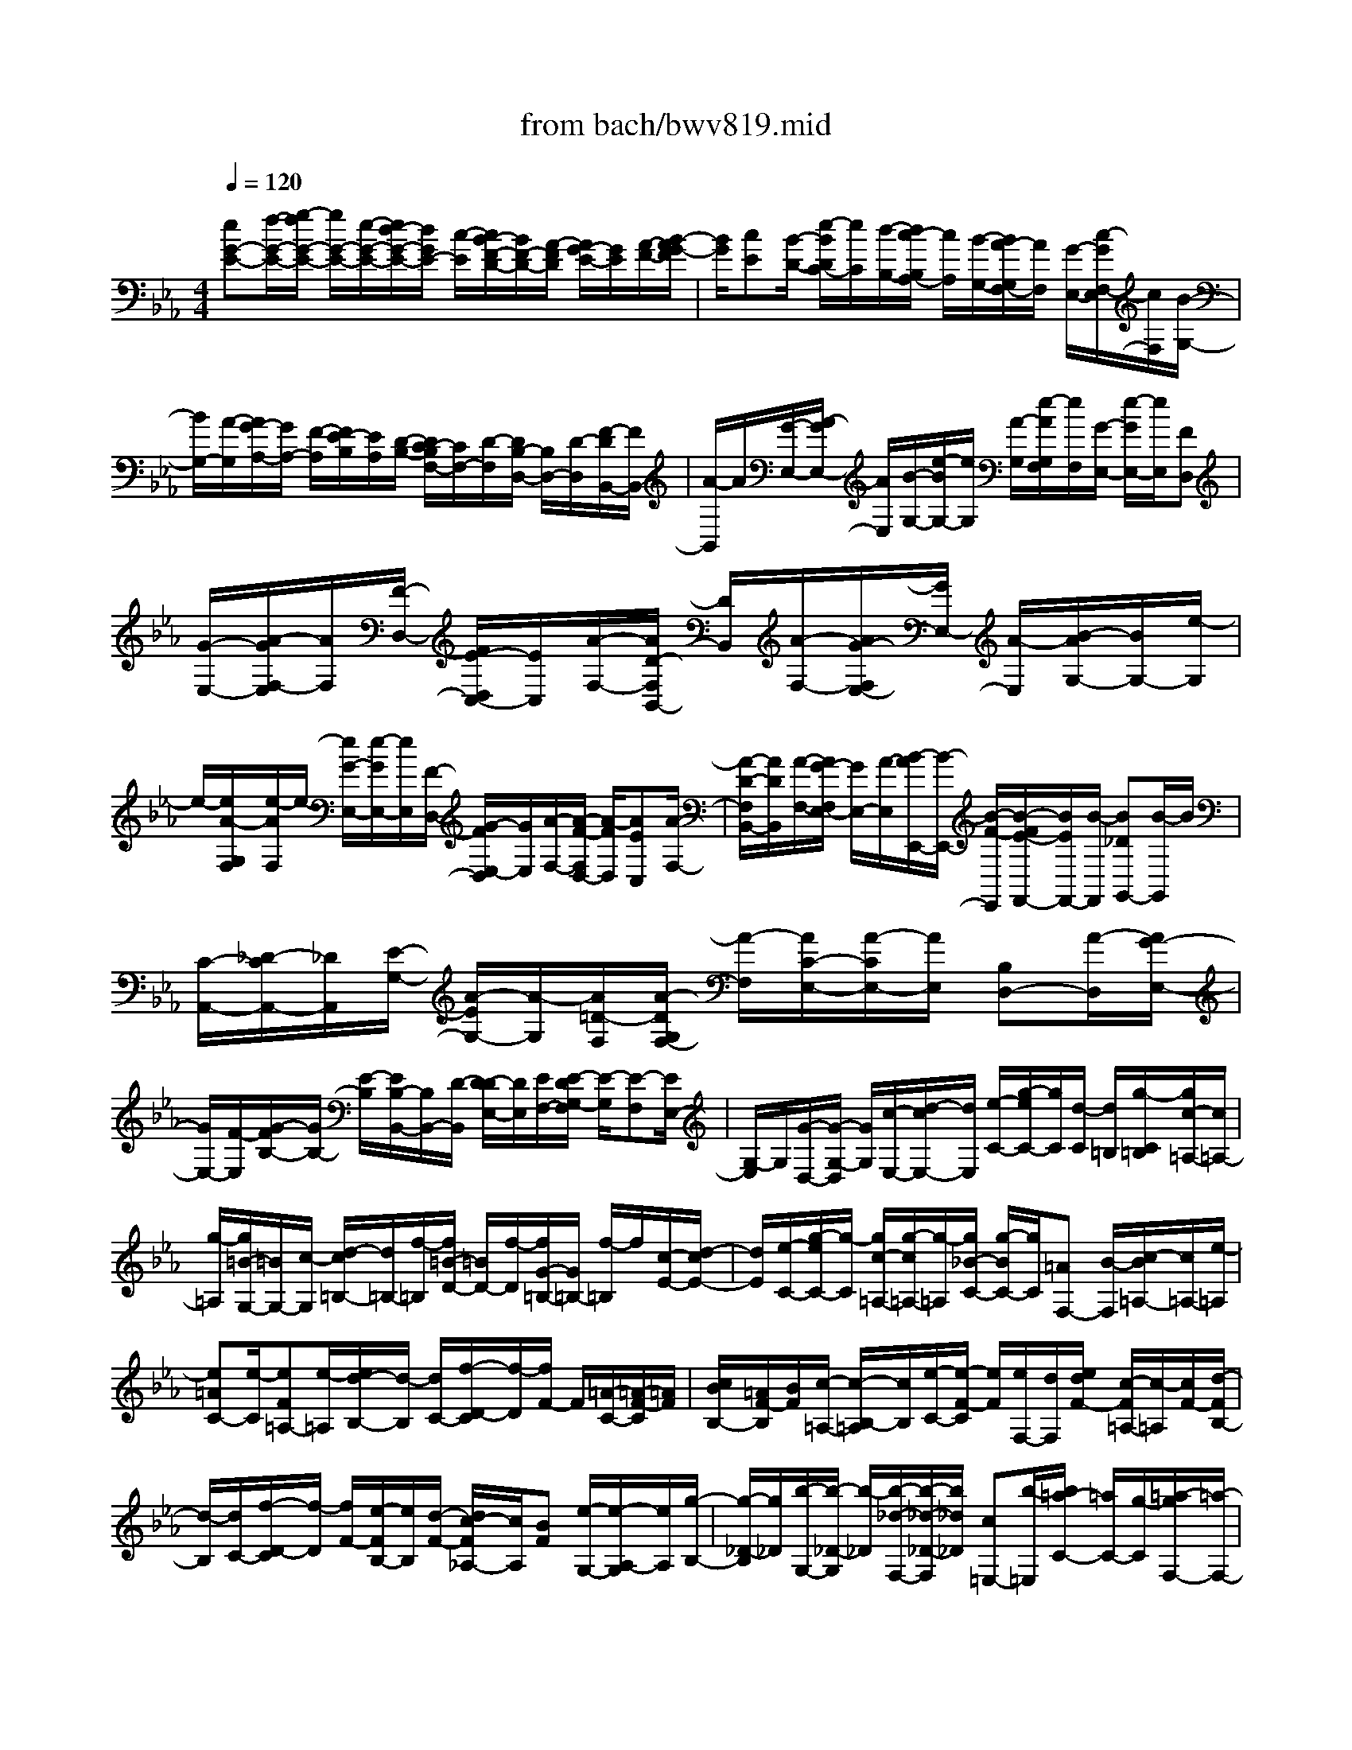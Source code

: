 X: 1
T: from bach/bwv819.mid
M: 4/4
L: 1/8
Q:1/4=120
K:Eb % 3 flats
V:1
% harpsichord: John Sankey
%%MIDI program 6
%%MIDI program 6
%%MIDI program 6
%%MIDI program 6
%%MIDI program 6
%%MIDI program 6
%%MIDI program 6
%%MIDI program 6
%%MIDI program 6
%%MIDI program 6
%%MIDI program 6
%%MIDI program 6
% Track 1
[eG-E-][f/2-G/2-E/2-][g/2-f/2G/2-E/2-] [g/2G/2-E/2-][e/2-G/2-E/2-][e/2d/2-G/2-E/2-][d/2G/2E/2-] [c/2-E/2][c/2B/2-F/2-D/2-][B/2F/2-D/2-][A/2-F/2D/2] [A/2G/2-E/2-][G/2E/2][A/2-F/2-][B/2-A/2G/2-F/2]| \
[B/2G/2][cE][B/2-D/2-] [e/2-B/2D/2C/2-][e/2C/2][d/2-B,/2-][d/2c/2-B,/2A,/2-] [c/2A,/2][B/2-G,/2-][B/2A/2-G,/2F,/2-][A/2F,/2] [G/2-E,/2-][c/2-G/2F,/2-E,/2][c/2F,/2][B/2-G,/2-]| \
[B/2G,/2-][A/2-G,/2][A/2G/2-A,/2-][G/2A,/2-] [F/2-A,/2][F/2E/2-B,/2][E/2A,/2][D/2-B,/2-] [D/2C/2-B,/2F,/2-][C/2F,/2-][D/2-F,/2][D/2B,/2-D,/2-] [B,/2D,/2-][D/2-D,/2][F/2-D/2B,,/2-][F/2B,,/2-]| \
[A/2-B,,/2]A/2[G/2-E,/2-][A/2-G/2E,/2-] [A/2E,/2][B/2-G,/2-][e/2-B/2G,/2-][e/2G,/2] [A/2-G,/2][e/2-A/2G,/2F,/2][e/2F,/2][G/2-E,/2-] [e/2-G/2E,/2-][e/2E,/2][FD,]|
[G/2-E,/2-][A/2-G/2F,/2-E,/2][A/2F,/2][F/2-D,/2-] [F/2E/2-D,/2C,/2-][E/2C,/2][A/2-F,/2-][A/2D/2-F,/2B,,/2-] [D/2B,,/2][A/2-F,/2-][A/2G/2-F,/2E,/2-][G/2E,/2-] [A/2-E,/2][B/2-A/2G,/2-][B/2G,/2-][e/2-G,/2]| \
e/2-[e/2A/2-G,/2F,/2][e/2-A/2F,/2]e/2- [e/2G/2-E,/2-][e/2-G/2E,/2-][e/2E,/2][F/2-D,/2-] [G/2-F/2E,/2-D,/2][G/2E,/2][A/2-F,/2-][A/2-F/2-F,/2D,/2-] [A/2-F/2D,/2][AEC,][A/2-F,/2-]| \
[A/2-D/2-F,/2B,,/2-][A/2D/2B,,/2][A/2-F,/2-][A/2G/2-F,/2E,/2-] [G/2E,/2-][A/2-E,/2][B/2-A/2E,,/2-][B/2-E,,/2-] [B/2-F/2-E,,/2][B/2-F/2E/2-F,,/2-][B/2E/2F,,/2-][B/2-F,,/2] [B_DG,,-][B/2-G,,/2]B/2| \
[C/2-A,,/2-][_D/2-C/2A,,/2-][_D/2A,,/2][E/2-G,/2-] [A/2-E/2G,/2-][A/2-G,/2][A/2=D/2-F,/2][A/2-D/2G,/2F,/2-] [A/2-F,/2][A/2C/2-E,/2-][A/2-C/2E,/2-][A/2E,/2] [B,D,-][A/2-D,/2][A/2G/2-E,/2-]|
[G/2E,/2-][F/2-E,/2][G/2-F/2B,/2-][G/2B,/2-] [E/2-B,/2][E/2B,/2-B,,/2-][B,/2B,,/2-][D/2-B,,/2] [D/2-D/2E,/2-][D/2E,/2][E/2F,/2-][E/2-D/2G,/2-F,/2] [E/2-G,/2][E-F,][E/2E,/2-]| \
[G,/2-E,/2]G,/2[G/2-D,/2-][G/2-G,/2-D,/2] [G/2G,/2][c/2-E,/2-][d/2-c/2E,/2-][d/2E,/2] [e/2-C/2-][g/2-e/2C/2-][g/2C/2][d/2-C/2] [d/2=B,/2][g/2-C/2=B,/2][g/2c/2-=A,/2-][c/2=A,/2-]| \
[g/2-=A,/2][g/2=B/2-G,/2-][=B/2G,/2-][c/2-G,/2] [d/2-c/2=B,/2-][d/2=B,/2-][f/2-=B,/2][f/2=B/2-D/2-] [=B/2D/2-][f/2-D/2][f/2G/2-=B,/2-][G/2=B,/2-] [f/2-=B,/2]f/2[c/2-E/2-][d/2-c/2E/2-]| \
[d/2E/2][e/2-C/2-][g/2-e/2C/2-][g/2-C/2] [g/2c/2-=A,/2-][g/2-c/2=A,/2-][g/2-=A,/2][g/2_B/2-C/2-] [g/2-B/2C/2-][g/2C/2][=AF,-] [B/2-F,/2][c/2-B/2=A,/2-][c/2=A,/2-][e/2-=A,/2]|
[e=AC-][e/2-C/2][eF=A,-][e/2-=A,/2][e/2d/2-B,/2-][d/2-B,/2] [d/2C/2-][f/2-D/2-C/2][f/2-D/2][f/2F/2-] F/2[=A/2-C/2-][=A/2-F/2-C/2][=A/2F/2]| \
[c/2B/2B,/2-][=A/2F/2-B,/2][B/2F/2][c/2-=A,/2-] [c/2-B,/2-=A,/2][c/2B,/2][e/2-C/2-][e/2-F/2-C/2] [e/2F/2][e/2F,/2-][d/2F,/2][e/2d/2F/2-] [c/2-F/2=A,/2-][c/2-=A,/2][c/2F/2-][d/2-F/2B,/2-]| \
[d/2-B,/2][d/2C/2-][f/2-D/2-C/2][f/2-D/2] [f/2F/2-][e/2-F/2B,/2-][e/2B,/2][d/2-F/2-] [d/2c/2-F/2_A,/2-][c/2A,/2][BF] [e/2-G,/2-][e/2-A,/2-G,/2][e/2A,/2][g/2-B,/2-]| \
[g/2-_D/2-B,/2][g/2_D/2][b/2-G,/2-][b/2-_D/2-G,/2] [b/2-_D/2][b/2-_d/2-F,/2-][b/2-_d/2-_D/2-F,/2][b/2_d/2_D/2] [c=E,-][b/2-=E,/2][b/2=a/2-C/2-] [=a/2C/2-][g/2-C/2][=a/2-g/2F,/2-][=a/2-F,/2-]|
[=a/2f/2-F,/2][=a/2-f/2C/2-][=a/2C/2-][_e/2-C/2] [e/2=d/2-B,,/2-][d/2B,,/2-][_a/2-B,,/2][a/2g/2-B,/2-] [g/2B,/2-][f/2-B,/2]f/2[g/2-E,/2-] [geE,][g/2-B,/2-][g/2-d/2-B,/2-]| \
[g/2d/2B,/2][c/2-=A,/2-][d/2-c/2B,/2-=A,/2][d/2B,/2] [e/2-C/2-][e/2-B/2-C/2G,/2-][e/2-B/2G,/2][e=AF,][e/2-C/2-][e/2-G/2-C/2E,/2-][e/2G/2E,/2] [e/2-C/2-][e/2=A/2-C/2F,/2-][=A/2F,/2-][B/2-F,/2]| \
[c/2-B/2E,/2-][c/2-E,/2-][c/2-G/2-E,/2][c/2-G/2F/2-E,/2] [c/2F/2D,/2][c/2-E,/2][c/2-E/2-D,/2C,/2-][c/2E/2C,/2-] [c/2-C,/2]c/2[D/2-B,,/2-][B/2-D/2B,,/2-] [B/2B,,/2][G/2-F,/2E,/2][G/2E/2-D,/2][E/2E,/2]| \
[D/2-F,/2-][B/2-D/2F,/2-][B/2F,/2][C/2-F,,/2-] [=A/2-C/2F,,/2-][=A/2F,,/2]=A [B/2B,,/2-][B/2-=A/2D,/2-B,,/2][B/2-D,/2][B-F,][B3/2-B,3/2-]|
[B/2B,/2-]B,/2-[F/2-B,/2][F/2-F/2D/2-B,/2-] [F/2D/2-B,/2-][G/2-D/2-B,/2-][_A/2-G/2D/2-B,/2-][A/2D/2-B,/2-] [F/2-D/2B,/2][G/2-F/2E/2-][G/2E/2-][B/2-E/2] [B/2F/2-D/2-B,/2-][F/2D/2-B,/2-][B/2-D/2B,/2][B/2G/2-E/2-]| \
[G/2E/2-][F/2-E/2]F/2[E/2-B,/2-] [F/2-E/2B,/2-][F/2B,/2][G/2-E,/2-][A/2-G/2E,/2-] [A/2E,/2][B/2-F,/2-][c/2-B/2F,/2-][c/2F,/2] [_d/2-G,/2-][e/2-_d/2G,/2-][e/2G,/2-][f/2-B,/2-G,/2-]| \
[f/2B,/2-G,/2-][_d/2-B,/2G,/2-][_d/2B/2-E/2-G,/2-][B/2E/2-G,/2-] [_d/2-E/2-G,/2][_d/2G/2-E/2-E,/2-][G/2E/2-E,/2-][_d/2-E/2E,/2] [_d/2c/2-A,/2-][c/2A,/2-][B/2-A,/2][B/2A/2-C/2-] [A/2C/2-][B/2-C/2][c/2-B/2A,/2-][c/2A,/2-]| \
[=d/2-A,/2]d/2[=e/2-F,/2-][f/2-=e/2F,/2-] [f/2F,/2][g/2-=E,/2-][a/2-g/2=E,/2-][a/2=E,/2] [b/2-C/2-][b/2g/2-C/2-][g/2C/2][a/2-C,/2-] [c'/2-a/2C,/2-][c'/2C,/2][gC-]|
[c'/2-C/2][c'/2a/2-F,/2-][a/2F,/2-][b/2-F,/2] [c'/2-b/2A,/2-][c'/2A,/2-][a/2-A,/2][a/2g/2-_D/2-] [g/2_D/2-][b/2-_D/2][b/2f/2-B,/2-][f/2B,/2-] [b/2-B,/2][b/2=e/2-C/2-][=e/2C/2-][f/2-C/2]| \
f/2[g/2-=E/2-][g/2=e/2-=E/2-][=e/2=E/2] [c/2-G/2-][=e/2-c/2G/2-][=e/2G/2][B/2-C/2-] [=e/2-B/2C/2-][=e/2C/2][A/2-F/2-][c/2-A/2F/2-] [c/2F/2][fF,-][_e/2-F,/2]| \
[e/2_d/2-G,/2-][_d/2G,/2-][f/2-G,/2][f/2c/2-=A,/2-] [c/2=A,/2-][f/2-=A,/2][f/2_d/2-B,/2-][_d/2-B,/2] [_d/2F/2-][c/2-F/2_A,/2-][c/2-A,/2][c/2F/2-] [B/2-F/2G,/2-][B/2-G,/2][B/2F/2-]F/2| \
[f/2-B,/2-][f/2-F/2-B,/2][f/2F/2][c/2-A,/2-] [c/2-F/2-A,/2][c/2F/2][B/2-G,/2-][B/2-F/2-G,/2] [B/2F/2][A/2-F,/2-][c/2-A/2F,/2-][c/2F,/2] [fA,-][=e/2-A,/2][f/2-=e/2_D,/2-]|
[f/2_D,/2-][b/2-_D,/2][b/2a/2-B,/2-][a/2B,/2-] [g/2-B,/2][a/2-g/2C/2-][a/2C/2-][f/2-C/2] [f/2c/2-C,/2-][c/2C,/2-][=e/2-C,/2][=e/2-=e/2F,/2-] [=e/2F,/2][f/2G,/2-][=e/2G,/2][f/2-A,/2-]| \
[f/2-A,/2G,/2-][f/2-G,/2][f/2-F,/2-][f/2-A,/2-F,/2] [f/2A,/2][f/2-_E,/2-][f/2-A,/2-E,/2][f/2A,/2] [B/2-=D,/2-][B/2-E,/2-D,/2][B/2E,/2][b/2F,/2-] [a/2F,/2][g/2D,/2-][a/2-D,/2B,,/2-][a/2-B,,/2]| \
[a/2F,/2-][g/2-F,/2D,/2-][g/2D,/2][f/2-F,/2-] [g/2-f/2F,/2E,/2-][g/2E,/2][a/2-F,/2-][b/2-a/2G,/2-F,/2] [b/2G,/2][aF,][g/2-E,/2-] [b/2-g/2G,/2-E,/2][b/2G,/2][f/2-_D,/2-][b/2-f/2G,/2-_D,/2]| \
[b/2G,/2][=e/2-C,/2-][f/2-=e/2C,/2-][f/2C,/2] [g/2-B,/2-][g/2=e/2-B,/2-][=e/2B,/2-][cB,-][g/2-B,/2][g/2=e/2-A,/2-][=e/2A,/2] [g/2-G,/2-][g/2f/2-A,/2-G,/2][f/2A,/2][g/2-B,/2-]|
[a/2-g/2C/2-B,/2][a/2C/2][g/2-B,/2-][g/2f/2-B,/2A,/2-] [f/2A,/2][a/2-C/2-][a/2_e/2-C/2G,/2-][e/2G,/2] [aC][=d/2-F,/2-][d/2-G,/2-F,/2] [d/2G,/2][d'/2A,/2-][c'/2=b/2A,/2G,/2-][c'/2-G,/2]| \
[c'/2-F,/2-][c'/2A,/2-F,/2]A,/2[_b/2-D,/2-] [b/2a/2-F,/2-D,/2][a/2F,/2][b-G,] [b/2A,/2-][_d/2B,/2-A,/2][c/2B,/2][_d/2-A,/2-] [_d/2-A,/2G,/2-][_d/2-G,/2][_d/2-B,/2-][_d/2c/2-B,/2E,/2-]| \
[c/2E,/2][B/2-G,/2-][c/2-B/2A,/2-G,/2][c/2A,/2] [b/2-G,/2-][b/2a/2-G,/2F,/2-][a/2F,/2][gG,][f/2-A,/2-][g/2-f/2A,/2-][g/2A,/2] [a/2-F,/2-][a/2f/2-F,/2-][f/2F,/2][e/2-B,/2]| \
[e/2=d/2-B,/2-A,/2][d/2B,/2-][e/2-B,/2-B,,/2-][f/2-e/2B,/2-B,,/2-] [f/2B,/2-B,,/2][BB,-D,-][f/2-B,/2-D,/2] [f/2A/2-B,/2B,,/2-][A/2B,,/2-][f/2-B,,/2][f/2G/2-E,/2-] [G/2E,/2-][A/2-E,/2][B/2-A/2G,/2-][B/2G,/2-]|
[e/2-G,/2][e/2A/2-G,/2][A/2F,/2][e/2-G,/2] [e/2G/2-F,/2E,/2-][G/2E,/2-][e/2-E,/2]e/2 [F/2-B,/2-][G/2-F/2B,/2-][G/2B,/2][A/2-C/2-] [d/2-A/2C/2-][d/2C/2][G/2-B,/2][d/2-G/2C/2B,/2-]| \
[d/2B,/2][F/2-A,/2-][d/2-F/2A,/2-][d/2A,/2] [EG,-][F/2-G,/2][G/2-F/2E,/2-] [G/2E,/2-][_d/2-E,/2][_d/2A/2-F,/2-][A/2F,/2-] [_d/2-F,/2][_d/2B/2-G,/2-][B/2G,/2-][_d/2-G,/2]| \
[_d/2c/2-A,/2-][c/2A,/2-][_d/2-A,/2][e/2-_d/2G,/2-] [e/2-G,/2-][a/2-e/2G,/2]a/2[=d/2-G,/2F,/2] [adF,][c/2-E,/2-][acE,][B/2-D,/2-][aB-D,]| \
[gB-E,-][f/2-B/2E,/2][g/2-f/2B,/2] [g/2A,/2][eB,-][B/2-B,/2B,,/2-] [d/2-B/2B,,/2-][d/2B,,/2][e-E,,-] [e-B-E,,-][e/2-B/2G/2-E,,/2-][e/2-G/2-E,,/2-]|
[e-B-G-E,,-][e3/2B3/2G3/2E3/2-E,,3/2-][E3/2-E,,3/2] E/2x2B[e/2-B,/2-G,/2-E,/2-]| \
[e/2d/2-B,/2-G,/2-E,/2-][d/2B,/2-G,/2-E,/2-][eB,G,-E,-] [g/2-G,/2-E,/2-][g/2A/2-G,/2E,/2-][A/2E,/2-][cE,-][B/2-E,/2-][B/2A/2-B,/2-E,/2][A/2B,/2] [G-E][G/2-D/2-][G/2-E/2-D/2]| \
[G/2E/2][BG][E/2-A,/2-] [E/2C/2-A,/2][D/2-C/2][D/2B,/2-]B,/2 [F/2-A,/2-][B/2-F/2A,/2G,/2-][B/2G,/2-][AG,-][B/2-G,/2][e/2-B/2C/2-][e/2C/2]| \
[FB,-][A/2-B,/2][A/2G/2-A,/2-] [G/2A,/2-][FA,-][E/2-A,/2-] [E/2D/2-A,/2-][D/2A,/2-][C/2-A,/2]C/2 [D/2-F,/2-][D/2B,/2-F,/2E,/2-][B,/2E,/2][D/2-D,/2-]|
[D/2D,/2][F/2-C,/2-][A/2-F/2C,/2B,,/2-][A/2B,,/2] [GE,][D/2-F,/2-][E/2-D/2G,/2-F,/2] [E/2-G,/2-][c/2-E/2G,/2-][c/2G,/2-][B/2-G,/2] [B/2F/2-D,/2-][F/2D,/2][G-E,]| \
[e/2-G/2G,/2-][e/2d/2-B,/2-G,/2][d/2B,/2][=AC][B/2-D/2-][gBD-] [fD][c=A,] [d/2-B,/2-][_a/2-d/2D/2-B,/2][a/2D/2][g/2-E/2-]| \
[g/2E/2][f/2-D/2-][g/2-f/2E/2-D/2][g/2E/2] [bG][c/2-A,/2-][e/2-c/2C/2-A,/2] [e/2C/2][fD][g/2-E/2-] [a/2-g/2F/2-E/2][a/2F/2][gE]| \
[a/2-F/2-][c'/2-a/2A/2-F/2][c'/2A/2][dB,][f/2-D/2-][g/2-f/2E/2-D/2][g/2E/2] [aF][b/2-G/2-][b/2a/2-c/2-G/2] [a/2c/2][g-B][g/2-D/2-]|
[g/2E/2-D/2]E/2[c'A] [b/2-G/2-][b/2g/2-G/2B,/2-][g/2B,/2][eC][d/2-F/2-][d/2c/2-F/2E/2-][c/2-E/2] [cG,]A,/2-[f/2-_D/2-A,/2]| \
[f/2_D/2][eC][c/2-E,/2-] [c/2A/2-F,/2-E,/2][A/2F,/2-][=d/2-F,/2]d/2 [e/2-G,/2-][e/2G/2-G,/2-][G/2G,/2][FA,-][A/2-A,/2]A/2[G/2-B,/2-]| \
[G/2D/2-B,/2-][D/2B,/2][E-E,-] [E/2-A,/2-E,/2-][E/2-B,/2-A,/2E,/2-][E/2-B,/2E,/2-][E-F,E,-][E/2G,/2-E,/2][G,/2=B,,/2-]=B,,/2 C,[G/2-G,,/2-][c/2-G/2A,,/2-G,,/2]| \
[c/2A,,/2-][=B/2-A,,/2]=B/2[c/2-A,/2-] [e/2-c/2A,/2-][e/2A,/2][aD,] [g/2-E,/2-][g/2d/2-F,/2-E,/2][d/2F,/2-][eF,-][=B/2-F,/2][=B/2=A/2-C,/2-][=A/2C,/2]|
[=BD,][d/2-F,/2-][d/2_A/2-F,/2C,/2-] [A/2C,/2][G=B,,-][g/2-=B,,/2] [g/2=A/2-F,/2-][=A/2F,/2][_B=E,-] [=A/2-=E,/2][B/2-=A/2G,/2-][B/2G,/2-][_d/2-G,/2]| \
_d/2[_g/2-C,/2-][_g/2f/2-_D,/2-C,/2][f/2_D,/2] [c_E,-][_d/2-E,/2-][_d/2=A/2-E,/2-] [=A/2E,/2][=GB,,][=A/2-C,/2-] [c/2-=A/2E,/2-C,/2][c/2E,/2][_GB,,]| \
[F/2-=A,,/2-][e/2-F/2=A,,/2-][e/2=A,,/2][cF,][=d/2-B,/2-][d/2-B,/2=A,/2-][d/2=A,/2] [=gB,][f/2-D/2-][f/2e/2-G/2-D/2] [e/2G/2][dF][e/2-=A,/2-]| \
[e/2-B,/2-=A,/2][e/2-B,/2][e=A,] [B/2-G,/2-][c/2-B/2=A,/2-G,/2][c/2=A,/2][eC][B/2-_G,/2-][B/2=A/2-_G,/2F,/2-][=A/2F,/2] F[e/2-=G,/2-][e/2d/2-_A,/2-G,/2]|
[d/2-A,/2][d/2G,/2-]G,/2[f/2-A,/2-] [f/2e/2-=B,/2-A,/2][e/2=B,/2][_d=E] [c/2-_E/2-][_d/2-c/2E/2_B,/2-][_d/2-B,/2][_d-=B,][_d/2G,/2-][A/2-G,/2F,/2-][A/2F,/2]| \
[_BG,][_d/2-B,/2-][_d/2A/2-B,/2=E,/2-] [A/2=E,/2][G_E,]_D/2- [e/2-_D/2B,/2-][e/2B,/2][BC-] [=A/2-C/2][_g/2-=A/2F,/2-][_g/2F,/2-][f/2-F,/2]| \
f/2[c/2-_D/2-][c/2B/2-_D/2-][B/2_D/2] [_aF,-][=g/2-F,/2][g/2_d/2-E/2-] [_d/2E/2-][c/2-E/2]c/2[=b/2-F,/2-] [=b/2=a/2-F,/2-][=a/2F,/2][_b=E-]| \
[c/2-=E/2][_d/2-c/2F,/2-][_d/2F,/2-][B/2-F,/2] B/2[=A/2-F/2-][_g/2-=A/2F/2_E/2-][_g/2E/2] [f=D-][=A/2-D/2-][B/2-=A/2D/2] B/2[e=G][d/2-F/2-]|
[d/2F/2-F/2D/2-][F/2D/2][GB,] [c/2-=A,/2-][c/2B/2-=A,/2G,/2-][B/2G,/2-][DG,]E/2-[_A/2-E/2C/2-][A/2C/2] [GB,][B,/2-G,/2-][C/2-B,/2G,/2E,/2-]| \
[C/2E,/2][D/2=A,/2-][E/2=A,/2][D/2-B,/2-] [B/2-D/2B,/2D,/2-][B/2D,/2][EC,] [D/2-B,/2-][E/2-D/2B,/2F,/2-][E/2F,/2][C=A,][B,/2-B,,/2-][B,-E,B,,-]| \
[B,-F,B,,-][B,/2-C,/2-B,,/2-][B,/2-D,/2-C,/2B,,/2-] [B,/2-D,/2B,,/2][B,-F,,][B,B,,,-][F/2-B,,,/2]F/2[F/2-D/2-B,/2-] [F/2E/2-D/2C/2-B,/2-][E/2C/2B,/2-][FDB,-]| \
[_A/2-E/2-B,/2-][d/2-A/2F/2-E/2B,/2][d/2F/2-][A/2-F/2] A/2[f/2-D/2-B,/2-][f/2A/2-D/2-B,/2-][A/2D/2B,/2] [GE,][B/2-G,/2-][B/2E/2-B,/2-G,/2] [E/2B,/2][FD][G/2-E/2-]|
[A/2-G/2F/2-E/2][A/2F/2][BG] [c/2-A/2-][c/2B/2-A/2G/2-E/2-][B/2G/2E/2-][AFE-][B/2-G/2-E/2-][_d/2-B/2A/2-G/2E/2-][_d/2A/2E/2] [gB-][_d/2-B/2][b/2-_d/2G/2-E/2-]| \
[b/2G/2-E/2-][_d/2-G/2E/2]_d/2[c/2-A,/2-] [e/2-c/2C/2-A,/2][e/2C/2][AE] [B/2-G/2-][c/2-B/2A/2-G/2][c/2A/2][=dB][=e/2-c/2-][f/2-=e/2_d/2-c/2][f/2_d/2]| \
[=eG-][=d/2-G/2][=e/2-d/2B,/2-] [=e/2B,/2-][g/2-B,/2]g/2[B/2-_D/2-] [_d/2-B/2_D/2-][_d/2_D/2][c=E,-] [B/2-=E,/2][B/2A/2-F,/2-][A/2F,/2-][G/2-F,/2-]| \
[G/2F,/2-][A/2-F,/2][c/2-A/2G,/2-][c/2G,/2] [fA,][g/2-B,/2-][g/2=e/2-C/2-B,/2] [=e/2C/2][f=D][g/2-=E/2-] [g/2-=E/2D/2-][g/2D/2][B-=E]|
[B/2G/2-][_d/2-G/2B,/2-][_d/2-B,/2][_d/2_D/2-] _D/2[=E/2-C/2-][=E/2-C/2B,/2-][=E/2B,/2] [F-A,][F/2-G,/2-][F/2-A,/2-G,/2] [F/2A,/2][GC][A/2-F/2-]| \
[B/2-A/2G/2-F/2][B/2G/2][c-_E] [c/2-F/2-][c/2F/2_D/2-]_D/2-[=A_D-][B/2-_D/2-][_g/2-B/2_D/2-][_g/2_D/2-] [=e/2-_D/2]=e/2[f/2-C/2-][f/2B/2-_D/2-C/2]| \
[B/2-_D/2][BB,]C/2- [=GC-][_AC-] [_g/2-C/2-][_g/2=e/2-C/2-][=e/2C/2][fB,][A/2-C/2-][A/2-C/2A,/2-][A/2-A,/2]| \
[A/2B,/2-]B,/2[F/2-A,/2-][=G/2-F/2B,/2-A,/2] [G/2B,/2][fG,][=e/2-C/2-] [b/2-=e/2C/2-][b/2C/2][aC,-] [=e/2-C,/2][f/2-=e/2F,/2-][f/2-F,/2-][f/2-B/2-F,/2-]|
[f/2-B/2F,/2-][f-cF,-][f/2-G/2-F,/2-] [f/2A/2-G/2F,/2]A/2-[A-_E] [A/2F/2-][f/2-F/2C/2-][f/2C/2][B=D][A/2-C/2-][B/2-A/2D/2-C/2][B/2D/2]| \
[dF][f/2-A,/2-][f/2-C/2-A,/2] [f/2-C/2][f-B,][f/2-A,/2-] [f/2-A,/2G,/2-][f/2G,/2][dF,] [e/2-G,/2-][g/2-e/2B,/2-G,/2][g/2B,/2][b/2-_D,/2-]| \
[b/2-_D,/2][b/2-F,/2-][b/2-F,/2E,/2-][b/2E,/2] [f_D,][=e/2-C,/2-][=e/2=d/2-C,/2B,,/2-] [d/2B,,/2][=eC,][g/2-=E,/2-] [g/2B/2-G,/2-=E,/2][B/2G,/2-][_dG,-]| \
[c/2-G,/2-][c/2B/2-G,/2-][B/2G,/2]A[G/2-=E,/2-][A/2-G/2F,/2-=E,/2][A/2F,/2] [cA,][_E/2-C/2-][G/2-E/2C/2-] [G/2C/2-][FC][E/2-G,/2-]|
[E/2G,/2][=D/2-F,/2-][F/2-D/2A,/2-F,/2][F/2A,/2] [AF,][c/2-D,/2-][c/2-D,/2G,,/2-] [c/2G,,/2-][DG,,-][B/2-G,,/2] [B/2A/2-F,/2-][A/2F,/2][BG,]| \
[G/2-B,/2-][G/2E/2-B,/2G,/2-][E/2G,/2][_D-E,][_D/2A,,/2-][BA,,-] [CA,,][_D/2-G,/2-][_D/2C/2-A,/2-G,/2] [C/2A,/2][B,G,][C/2-A,/2-]| \
[E/2-C/2-C/2A,/2][E/2C/2][A-F,] [A/2-A,/2-][A/2-A,/2C,/2-][A/2-C,/2][A-E,][A/2=D,/2-][G/2-E,/2-D,/2][G/2E,/2] [AF,][f/2-D,/2-][f/2e/2-D,/2B,,/2-]| \
[e/2B,,/2-][dB,,]c/2- [c/2B/2-D,/2-][B/2D,/2][AE,] [F/2-D,/2-][G/2-F/2E,/2-D,/2][G/2E,/2][BG,][e/2-B,/2-][e/2B/2-B,/2-][B/2B,/2-]|
[g/2-B,/2]g/2[=A/2-E,/2-][B/2-=A/2E,/2D,/2-] [B/2D,/2][=AC,][B/2-D,/2-] [d/2-B/2F,/2-D,/2][d/2F,/2][f_A,,] [g/2-C,/2-][a/2-g/2C,/2B,,/2-][a/2B,,/2][c'/2-A,,/2-]| \
[c'/2A,,/2][b/2-G,,/2-][b/2f/2-G,,/2D,,/2-][f/2D,,/2] [g-E,,][g/2-C,/2-][g/2C,/2B,,/2-] B,,/2[dF,,][e/2-G,,/2-] [g/2-e/2E,/2-G,,/2][g/2E,/2][fD,]| \
[c/2-=A,,/2-][d/2-c/2B,,/2-=A,,/2][d/2-B,,/2][dG,]F,/2-[=A/2-F,/2C,/2-][=A/2C,/2] [BD,][f/2-_A,/2-][f/2e/2A,/2G,/2] x/2[f/2F,/2][g/2E,/2][A/2-C/2-]| \
[A/2C/2][f/2-A,/2-][f/2G/2-B,/2-A,/2][G/2B,/2-] [eB,][FB,,-] [dB,,][e/2-E,/2-][e-AE,-][e-BE,-][e/2-F/2-E,/2-]|
[e/2-F/2E,/2-][e-G-E,-][e/2-G/2-B,/2-E,/2] [e-G-B,][e/2-G/2-][e4-G4-E4-][e/2G/2E/2-]| \
E6- E/2x3/2| \
x/2G[B,/2-E,/2-] [E-B,-E,-][G3/2-E3/2-B,3/2-E,3/2-B,,3/2][G3/2-E3/2-B,3/2-E,3/2-G,,3/2] [G/2-E/2B,/2-E,/2-][G/2B,/2E,/2-E,,/2-][E,/2-E,,/2-][F/2-E,/2-E,,/2]| \
[G/2-F/2E,/2-E,/2][G/2E,/2-][A/2-E,/2]A/2 [B/2F,/2-][A/2G/2F,/2-][A/2F,/2][B,-G,-][E/2-B,/2-G,/2-][G-E-B,-G,-E,-] [B/2-G/2-E/2-B,/2-G,/2-E,/2][B/2-G/2-E/2-B,/2-G,/2-][B-G-E-B,-G,-B,,-]|
[B/2-G/2E/2-B,/2-G,/2-B,,/2][B/2-E/2B,/2G,/2-G,,/2-][B/2G,/2-G,,/2-][A/2-G,/2-G,,/2] [A/2G,/2][B/2-G,/2-][c/2-B/2G,/2-][c/2G,/2] [BA,-][c/2-A,/2][c/2D/2-B,/2-] [D/2B,/2-][EB,-][F/2-B,/2-F,/2-]| \
[G/2-F/2B,/2-F,/2-][G/2B,/2-F,/2][FB,-D,-] [G/2-B,/2-D,/2][G/2B,/2-][A/2-B,/2-B,,/2-][A/2G/2-B,/2-B,,/2-] [G/2B,/2B,,/2-][AF,-B,,-][c/2-F,/2B,,/2-] [c/2B/2-D,/2-B,,/2-][B/2D,/2-B,,/2-][A/2-D,/2B,,/2-][A/2B,,/2]| \
[B,/2-E,/2-][E-B,-E,-][G3/2-E3/2-B,3/2-E,3/2-B,,3/2][G/2-E/2-B,/2-E,/2-][G3/2-E3/2B,3/2-E,3/2-G,,3/2][G/2B,/2E,/2-E,,/2-][E,/2-E,,/2-] [G/2-E,/2-E,,/2][A/2-G/2E,/2-E,/2][A/2E,/2-][B/2-E,/2]| \
B/2[c/2-D,/2-][d/2-c/2D,/2-][d/2D,/2] [G-C,-][c/2-G/2-C,/2-][e3/2-c3/2-G3/2-E,3/2C,3/2-][e/2-c/2-G/2-C,/2-][e3/2-c3/2-G3/2-G,3/2C,3/2-][e/2c/2G/2C/2-C,/2-][C/2-C,/2-]|
[fC-C,][g/2-C/2-C,/2-][g/2e/2-C/2-C,/2-] [e/2C/2-C,/2][dC-E,-][c/2-C/2E,/2] [c/2C/2-F,/2-][C/2-F,/2-][F-C-F,-] [=A3/2-F3/2-C3/2-F,3/2-C,3/2][=A/2-F/2-C/2-F,/2-=A,,/2-]| \
[=A-F-C-F,-=A,,][=A/2-F/2C/2F,/2-][=A/2F,/2-F,,/2-] [cF,F,,][dF,-] [e/2-F,/2][e/2d/2-E,/2-][d/2E,/2-][e/2-E,/2] e/2[F/2-D,/2-][B-F-D,-]| \
[d-B-F-F,-D,-][f/2-d/2-B/2-F/2-F,/2D,/2-][f/2-d/2-B/2-F/2-D,/2-] [f3/2-d3/2B3/2F3/2-B,3/2D,3/2-][f/2-F/2D/2-D,/2-] [f/2D/2-D,/2-][e/2-D/2D,/2-][e/2d/2-F,/2-D,/2][d/2F,/2-] [f/2-F,/2]f/2[B/2-D,/2-][B/2_A/2-D,/2-]| \
[A/2D,/2][B,-E,-][E-B,-E,-][G3/2-E3/2-B,3/2-E,3/2-B,,3/2] [G3/2-E3/2-B,3/2-E,3/2-G,,3/2][G/2-E/2B,/2E,/2-E,,/2-] [G/2E,/2-E,,/2-][G/2-E,/2-E,,/2][G/2E,/2][=A/2-E,/2-]|
[B/2-=A/2E,/2-][B/2E,/2][cD,-] [d/2-D,/2]d/2[e/2-C,/2-][e/2d/2-C,/2-] [d/2C,/2-][eE,-C,-][g/2-E,/2C,/2-] [g/2d/2-G,/2-C,/2-][d/2G,/2-C,/2-][g/2-G,/2C,/2-][g/2C,/2-]| \
[c/2-C/2-C,/2-][g/2-c/2C/2-C,/2-][g/2C/2-C,/2-][B/2-C/2-D,/2-C,/2] [B/2C/2-D,/2-][=A/2-C/2-D,/2][B/2-=A/2C/2-=E,/2-][B/2C/2-=E,/2-] [g/2-C/2-=E,/2][g/2C/2-][=AC-F,-] [G/2-C/2-F,/2-][=A/2-G/2C/2-C/2F,/2-][=A/2C/2-F,/2-][c/2-C/2F,/2-]| \
[c/2F,/2-][G/2-_E/2-F,/2-][c/2-G/2E/2-F,/2-][c/2E/2F,/2-] [FC-F,-][c/2-C/2F,/2-][c/2E/2-=A,/2-F,/2-] [E/2=A,/2-F,/2-][D=A,-F,][E=A,-F,-][c/2-=A,/2F,/2][c/2D/2-B,/2-][D/2B,/2-]| \
[C/2-B,/2]C/2[D/2-G,/2-][F/2-D/2G,/2-] [F/2G,/2][GE,-][=A/2-E,/2] [B/2-=A/2C,/2-][B/2C,/2-][c/2-C,/2]c/2 [d/2-F,/2-][d/2B/2-F,/2-][B/2F,/2-][=A/2-F,/2-F,,/2-]|
[=A/2F,/2-F,,/2-][c/2-F,/2-F,,/2][c/2F,/2][B/2-B,,/2-] [B-FB,,-][B-GE,-B,,-] [B/2-E/2-E,/2-B,,/2-][B/2-E/2C/2-_G,/2-E,/2-B,,/2-][B/2C/2-_G,/2-E,/2-B,,/2-][=A/2-C/2_G,/2E,/2-B,,/2-] [=A/2E,/2B,,/2-][D/2-F,/2-B,,/2-][F-D-F,-B,,-]| \
[B2-F2-D2-F,2-B,,2] [B/2F/2D/2F,/2-][fF,][B-B,,-][d/2-B/2-B,,/2-][f3/2-d3/2-B3/2-D,3/2B,,3/2-][f/2-d/2-B/2-B,,/2-][f-d-B-F,-B,,-]| \
[f/2-d/2-B/2-F,/2B,,/2-][f/2d/2B/2B,/2-B,,/2-][B,/2-B,,/2-][d/2-B,/2B,,/2-] [d/2B,,/2][c/2-B,,/2-][c/2B/2-B,,/2-][B/2B,,/2] [c_A,,-][d/2-A,,/2][d/2E/2-=G,,/2-] [E/2-G,,/2-][G-E-G,,-][B/2-G/2-E/2-B,,/2-G,,/2-]| \
[e-B-G-E-B,,G,,-][e3/2-B3/2-G3/2-E3/2-E,3/2G,,3/2-][e/2-B/2G/2E/2G,,/2-][e/2G,/2-G,,/2-][dG,G,,][eF,-][f/2-F,/2] [g/2-f/2E,/2-][g/2E,/2-][e/2-E,/2]e/2|
[c/2-A,,/2-][c/2=B/2-A,,/2-][=B/2A,,/2][cA,-][e/2-A,/2][f/2-e/2G,/2-][f/2G,/2-] [g/2-G,/2]g/2[aF,-] [f/2-F,/2][f/2d/2-E,/2-][d/2E,/2-][e/2-E,/2]| \
e/2[f/2-D,/2-][f/2d/2-D,/2-][d/2D,/2] [cG,,-][=B/2-G,,/2][c/2-=B/2G,/2-] [c/2G,/2-][d/2-G,/2]d/2[c=A,-][=B/2-=A,/2][=B/2=A/2-=B,/2-][=A/2=B,/2-]| \
[G/2-=B,/2]G/2[g/2f/2C/2-][g/2-C/2=B,/2-] [g/2-=B,/2][g/2=A,/2-]=A,/2[f/2-G,/2-] [f/2=e/2-C/2-G,/2][=e/2C/2-][d/2-C/2]d/2 [=e/2-C,/2-][f/2-=e/2C,/2-][f/2C,/2][g/2-D,/2-]| \
[g/2D,/2-][=e/2-D,/2]=e/2[c/2-=E,/2-] [=e/2-c/2=E,/2-][=e/2=E,/2][gD,-] [_b/2-D,/2][b/2_a/2-C,/2-][a/2C,/2-][g/2-C,/2] g/2[g/2-F,/2-][a/2g/2F,/2=E,/2-][g/2=E,/2]|
[aF,][gG,] [f/2-A,/2-][f/2_e/2-A,/2F,/2-][e/2F,/2][_dB,-][c/2-B,/2][_d/2-c/2A,/2-][_d/2A,/2-] [f/2-A,/2]f/2[b/2-G,/2-][b/2g/2-G,/2-]| \
[g/2G,/2][fC-][=e/2-C/2-] [=e/2=d/2-C/2-][d/2C/2][cB,] [dA,][=e/2-G,/2-][f/2-=e/2A,/2-G,/2] [f/2A,/2][aF,][g/2-C/2-]| \
[g/2f/2-C/2-][f/2C/2][gC,-] [=e/2-C,/2][=e/2-=e/2F,/2-][=e/2F,/2][f/2C,/2-] [=e/2C,/2][f-B,,][f/2-A,,/2-] [f/2-B,,/2-A,,/2][f/2-B,,/2][f-C,]| \
[f/2F,,/2-][gF,,][aF,-][f/2-F,/2][g/2-f/2A,/2-][g/2A,/2-] [_e/2-A,/2]e/2[d/2-B,/2-][e/2-d/2B,/2-] [e/2B,/2][fB,,-][d/2-B,,/2]|
d/2[e/2-C,/2-][e/2c/2-C,/2-][c/2C,/2] [B-D,-][f/2-B/2D,/2][f/2A/2-C,/2-] [A/2C,/2-][G/2-C,/2]G/2[A/2-B,,/2-] [B/2-A/2B,,/2-][B/2B,,/2][GE,-]| \
[A/2-E,/2]A/2[B/2-E,,/2-][c/2-B/2E,,/2-] [c/2E,,/2][_d/2F,,/2-][c/2F,,/2-][_d/2-F,,/2] [_dG,,-][bG,,-] [e/2-B,,/2-G,,/2-][e/2c/2-B,,/2-G,,/2-][c/2B,,/2G,,/2-][_d/2-E,/2-G,,/2-]| \
[_d/2E,/2-G,,/2-][B/2-E,/2-G,,/2][B/2E,/2-][c/2-E,/2-A,,/2-] [c/2B/2-E,/2-A,,/2-][B/2E,/2A,,/2][cA,] [e/2-G,/2-][a/2e/2G,/2F,/2-][g/2F,/2][a-E,][a/2=D,/2-][fD,]| \
[gE,-][c'/2-E,/2][c'/2f/2-A,/2-] [f/2A,/2-][d/2-A,/2]d/2[eB,-][c/2-B,/2][d/2-c/2B,,/2-][d/2B,,/2-] [f/2-B,,/2]f/2[c/2-C,/2-][c/2=A/2-C,/2-]|
[=A/2C,/2][=AD,][B/2B,,/2-] [B/2-=A/2C,/2-B,,/2][B/2-C,/2][B-D,] [B-E,][B/2-F,/2-][B/2G,/2-F,/2] G,/2-[_AG,-][B/2-G,/2-]| \
[_d/2-B/2G,/2-][_d/2G,/2-][cG,-] [e/2-G,/2-][e/2_d/2-G,/2-][_d/2G,/2][BF,][GE,][E/2-F,/2-] [_d/2E/2G,/2-F,/2][c/2G,/2][_d-E,]| \
[_d/2A,/2-][BA,-][cA,-][e/2-A,/2-][e/2=d/2-A,/2-][d/2A,/2-] [fA,][e=A,] [c/2-G,/2-][c/2=A/2-G,/2F,/2-][=A/2F,/2][F/2-G,/2-]| \
[F/2G,/2][e/2=A,/2-][e/2-d/2=A,/2F,/2-][e/2-F,/2] [e/2B,/2-]B,/2-[c/2-B,/2][d/2-c/2B,,/2-] [d/2B,,/2-][f/2-B,,/2]f/2[BD,-][_A/2-D,/2][A/2G/2-E,/2-][G/2E,/2-]|
[c/2-E,/2]c/2[B/2-G,,/2-][B/2G/2-G,,/2-] [G/2G,,/2][AB,,-][F/2-B,,/2] [F/2-F/2E,,/2-][F/2E,,/2-][E/2E,,/2-][F/2E,,/2-] [E/2G,,/2-E,,/2-][F/2G,,/2-E,,/2-][E/2G,,/2-E,,/2-][F/2G,,/2E,,/2-]| \
[E2-B,,2E,,2-] [E/2-G,/2-E,/2-E,,/2-][E4-B,4-G,4-E,4-E,,4-][E3/2-B,3/2-G,3/2-E,3/2-E,,3/2-]| \
[E4-B,4-G,4-E,4-E,,4-] [E-B,-G,-E,-E,,][E-B,-G,E,] [E/2B,/2]x3/2| \
x8|
x[G/2E/2-E,/2-][F/2E/2-E,/2-] [G-E-E,][G/2-E/2-E,/2-][A/2-G/2F/2-E/2E,/2-] [A/2F/2E,/2-][A/2-F/2-E,/2-E,/2][A/2F/2E,/2-][B/2G/2-E,/2-] [A/2G/2-E,/2][B3/2-G3/2E,3/2-]| \
[B/2E,/2][c2-A2-E,2][c3/2-A3/2-E,3/2-] [_d/2c/2A/2-A/2E,/2-E,/2][c/2A/2-E,/2-][BA-E,-] [cA-E,-][_d/2-A/2E,/2-][_d/2E,/2-]| \
[c/2-G/2-E,/2][c/2G/2-][B/2G/2-F,/2-][c/2G/2-F,/2] [B-G-G,][B-G-A,] [B/2-G/2-G,/2-][B/2-G/2-A,/2-G,/2][B/2-G/2-A,/2][B-G-B,][BGC][B/2-=D/2-B,/2-]| \
[B3/2-D3/2-B,3/2][BDB,-][cEB,][cEB,-][d-F-B,][d3/2-F3/2-B,3/2-][e/2-d/2G/2-F/2B,/2-B,/2][e/2-G/2-B,/2-]|
[e-G-B,][e2G2B,2][e/2-A/2B,/2-][e/2-G/2B,/2-] [e-FB,-][e-GB,-] [e/2A/2-B,/2-][d/2-A/2G/2-B,/2-][d/2-G/2-B,/2][d/2-G/2-C/2-]| \
[d/2-G/2C/2][d/2-F/2B,/2-][d/2-G/2B,/2][d-F-A,][d-F-B,][d-F-A,][d-F-G,][d/2F/2A,/2-] A,/2[e3/2-G3/2-G,3/2-]| \
[e/2-G/2-G,/2-G,/2][e/2-G/2-G,/2-][f/2-e/2A/2-G/2G,/2-][f/2A/2G,/2] [fAG,-][g-B-G,] [gBG,-][acG,] [a2c2G,2]| \
[b3/2-_d3/2-G,3/2-][b/2-_d/2-A,/2-G,/2] [b3/2-_d3/2-A,3/2][b-_dA,-][bA,][a2-c2-A,2][a/2-c/2-A,/2-]|
[a/2c/2A,/2-][gBA,][g/2-B/2-A,/2-] [g/2f/2-B/2A/2-A,/2-][f/2-A/2-A,/2-][f/2-A/2-A,/2-A,/2][f/2A/2A,/2-] [eGA,][e-G-A,] [eGC][=d-F-B,]| \
[d/2F/2-A,/2-][F/2A,/2][e-G-B,] [e/2-G/2-A,/2-][f/2-e/2A/2-G/2A,/2G,/2-][f/2A/2G,/2][gBF,][f-A-A,][fAG,][e-G-F,][e/2-G/2-E,/2-]| \
[e/2G/2E,/2][e2F2-B,2-][d/2-F/2-B,/2-][d/2-G/2-F/2B,/2-][d/2-G/2B,/2-] [d-GB,][d/2-A/2A,/2-][d/2-G/2A,/2] [d-A-G,][d-AF,]| \
[d-B-E,][d-B-D,] [d-B-C,][d/2-B/2-B,,/2-][d/2B/2A/2-E,/2-B,,/2] [A3/2E,3/2-][e2G2-E,2-][f/2G/2-E,/2]|
[e/2G/2-][f-G-F,][f-G-E,][fG-D,][g/2-G/2-E,/2-] [g/2-G/2-E,/2D,/2-][g/2-G/2-D,/2][g-G-C,] [g-GD,][g/2f/2-C,/2-][f/2-C,/2-]| \
[fC,-][e-C,-] [e-=AC,-][e/2-=A/2-C,/2][e/2-=A/2-] [e/2-=A/2-D,/2-][e/2-B/2=A/2E,/2-D,/2][e/2-=A/2E,/2][e-BF,][e-c-G,][e/2-c/2-=A,/2-]| \
[e/2-c/2-=A,/2][e-c-B,][e-cC][e2-B2F,2-][e/2-=A/2-F,/2-][e/2d/2-=A/2-F,/2-][d/2=A/2-F,/2-] [d=A-F,][e/2=A/2-G,/2-][d/2=A/2-G,/2]| \
[e-=A-F,][e=A-E,] [g=A-D,][f/2=A/2-C,/2-][g/2=A/2-C,/2] [f=A-B,,][e=A=A,,] [e3/2-B,,3/2-][e/2d/2-F/2-B,,/2-]|
[d3/2-F3/2B,,3/2-][d-B-B,,][d-B-=A,,][d-BB,,][d-_AC,][d-AD,][d-G-E,][d/2-G/2-F,/2-]| \
[d/2-G/2F/2-F,/2D,/2-][d/2F/2D,/2][F2G,2-][E-G,-] [GE-G,-][G/2-E/2-G,/2][G/2E/2-] [c/2E/2-F,/2-][B/2E/2-F,/2][cE-E,]| \
[B/2-E/2-D,/2-][B/2=A/2E/2-D,/2C,/2-][B/2E/2-C,/2][=AE-D,][B/2E/2-E,/2-][=A/2E/2-E,/2][GEC,][G-=A,][GF,][F-G,][F/2-C/2-=A,/2-]| \
[F/2-C/2=A,/2][F3/2D3/2-B,3/2-] [G-D-B,-][G/2-E/2-D/2B,/2-][G/2E/2B,/2-] [_A-C-B,][A-C-A,] [ACG,][BDF,]|
[A-E-E,][AE-D,] [G/2-E/2-C,/2-][c/2-G/2-E/2-C,/2B,,/2-][c/2G/2-E/2-B,,/2][B/2G/2E/2-F,/2-] [=A/2E/2-F,/2-][B/2E/2-F,/2-][=A/2-E/2F,/2][=A2-G2F,2][=A/2-G/2-F,,/2-]| \
[=A3/2-G3/2F,,3/2][=A-FF,,-][=A/2E/2-F,,/2-][B/2-E/2-E/2B,,/2-F,,/2][B3/2-E3/2-B,,3/2][B-ED,] [B-CF,][B-C-B,-]| \
[B-CB,-][B/2-D/2B,/2-][B/2-C/2B,/2-] [B4-D4-B,4-] [B/2D/2B,/2][F/2D/2-B,/2-][E/2D/2-B,/2-][F/2-D/2-B,/2-]| \
[F/2-D/2-B,/2][F/2-D/2B,/2-][F/2B,/2-][ECB,][E3/2-C3/2-B,3/2-] [F/2E/2D/2-C/2B,/2-B,/2][E/2D/2-B,/2-][FDB,] [E/2-B,/2-][F/2E/2-B,/2-][G-E-B,]|
[G3/2-E3/2B,3/2-][G/2B,/2] [B/2F/2-=B,/2-][_A/2F/2-=B,/2-][F/2-=B,/2-][G/2F/2-=B,/2-] [A/2-F/2-=B,/2-][_B/2-A/2F/2-=B,/2-][_B/2F/2=B,/2-][A-F-=B,][AF-C][G/2-F/2-D/2-]| \
[G/2-F/2-D/2][G-F-C][G-F-=B,][G-F-C][G-F-=A,][G/2F/2=B,/2-][G/2-E/2-C/2-=B,/2][G3/2-E3/2-C3/2][GEC-]| \
[=AFC][=B2-E2_A,2][=B3/2D3/2-A,3/2-][D/2A,/2][c3/2-E3/2-_G,3/2-][c/2-E/2-_G,/2-_G,/2][c-E-_G,-]| \
[c/2-E/2-_G,/2][c/2-c/2F/2E/2=G,/2-][c/2-E/2G,/2-][c-DG,-][c-EG,-][c/2F/2-G,/2-] [F/2G,/2-][=B/2-E/2-G,/2][=B/2-E/2-][=B/2-E/2-F,/2-] [=B/2-E/2D/2-G,/2-F,/2][=B/2-D/2-G,/2][=B-D-A,]|
[=B-D-G,][=B-D-A,] [=B-D-G,][=B/2-D/2F,/2-][=B/2F,/2] [c2-E2-E,2] [c/2-E/2-E,/2-][c/2=B/2-E/2D/2-E,/2-][=B/2D/2E,/2-][=B/2-D/2-G,/2-E,/2]| \
[=B/2D/2G,/2-][c-E-G,][cEG,-][dFG,][d2F2C,2][e3/2-G3/2-C,3/2-][e/2-G/2-F,/2-C,/2][e/2-G/2-F,/2-]| \
[eGF,]F,- [cEF,][cEA,-] [d-F-A,][dFA,-] [eGA,][e-G-=B,,-]| \
[e/2-G/2-=B,,/2-][f/2-e/2A/2-G/2=B,,/2-=B,,/2][f3/2-A3/2-=B,,3/2][f3/2A3/2C,3/2-] C,/2C,-[eGC,][eGG,-][d/2-F/2-G,/2-]|
[d/2-F/2-G,/2][dFG,-][c/2-E/2-G,/2-] [c/2-c/2E/2-E/2G,/2G,,/2-][c/2E/2G,,/2-][d-F-G,,] [dFG,,-][=BDG,,] [c2-D2C,2]| \
[c2-E2-C,2] [c3/2E3/2-_B,,3/2-][G/2-E/2-B,,/2-B,,/2] [G/2E/2-B,,/2-][FE-B,,][GE-A,,-][AE-A,,][G/2-E/2-A,,/2-]| \
[G/2E/2-A,,/2-][AE-A,,][A3/2-E3/2-G,,3/2-][B/2-A/2E/2-G,,/2-][B/2-E/2G,,/2-] [B-FG,,-][B-FG,,] [B-EA,,][B-_D-G,,]| \
[B-_DF,,][B-C-G,,] [B-CE,,][B-_D-F,,] [B/2_D/2-G,,/2-][_D/2-_D/2A,,/2-G,,/2][_D3/2A,,3/2-][C-A,,-][E/2-C/2-A,,/2-]|
[E/2C/2-A,,/2-][E/2-C/2-A,,/2][E/2C/2-][FC-_D,][G-C-C,][GC-B,,][A/2-C/2-C,/2-][A/2-C/2-C,/2B,,/2-][A/2-C/2-B,,/2] [B/2-A/2C/2-A,,/2-][B/2-C/2-A,,/2][BC-G,,]| \
[B2C2-F,,2] [A/2-C/2F,,/2-][A/2-F,,/2-][A-B,F,,] [A3/2-C3/2-F,3/2-][A/2-C/2-F,/2-F,/2] [A/2C/2-F,/2-][F/2-=D/2-C/2F,/2-][F/2D/2F,/2][G/2-E/2-C,/2-]| \
[G3/2-E3/2-C,3/2][GEB,,-][AFB,,][BG-A,,][AG-F,,][BG-G,,][c/2-G/2A,,/2-][c/2G/2-D/2-B,,/2-A,,/2][G/2-D/2-B,,/2]| \
[GD-C,][F/2D/2-D,/2-][G/2D/2-D,/2] [F/2D/2-E,/2-][G/2D/2-E,/2][F-D-F,] [F-D-G,][F-D-A,] [F/2-D/2B,/2-][F/2B,/2][B-G-E,-]|
[B3/2-G3/2-E,3/2-][B/2A/2-G/2F/2-E,/2-] [A/2F/2E,/2-][A-F-E,][AFG,][B/2G/2-F,/2-][A/2G/2-F,/2][BGE,][A/2-_D,/2-][B/2A/2-_D,/2][c/2-A/2-C,/2-]| \
[c/2-A/2-C,/2][c-A-B,,][c/2-A/2A,,/2-] [e/2c/2B/2-A,,/2G,,/2-][_d/2B/2-G,,/2][cB-E,,] [_dB-F,,][eB-G,,] [_d-B-A,,][_dB-B,,]| \
[c/2-B/2C,/2-][c/2-C,/2][c-GA,,] [c/2-A/2-F,,/2-][c/2B/2-A/2-G,,/2-F,,/2][B/2A/2-G,,/2][cA-A,,][=dAB,,][eG-C,][dG-B,,][e/2-G/2-C,/2-]| \
[e/2G/2C,/2][fAA,,][eF-B,,-][d-F-B,,][d-FB,,-][d-cB,,][d-cB,-][d-B-B,][d/2-B/2-B,/2-]|
[d/2-B/2B,/2-][dAB,][e2-A2-E,2-][e/2-A/2-G,/2-E,/2] [e/2-A/2-G,/2][e/2-A/2][e-FB,] [e-FE-][e/2-G/2E/2-][e/2-F/2E/2-]| \
[e/2-E/2-][e6-G6-E6-][e3/2-G3/2-E3/2-]| \
[e4G4E4] x4| \
x4 xe BG-|
G[EG,E,-] [DF,E,-][E/2G,/2-E,/2-][D/2G,/2-E,/2-] [E/2-G,/2-E,/2-][G/2E/2A,/2-G,/2E,/2-][F/2A,/2-E,/2-][E/2A,/2-E,/2-] [F/2A,/2E,/2-][G3/2-B,3/2-E,3/2-]| \
[G/2B,/2E,/2][cE,][BD,][c/2E,/2-][B/2E,/2-][c/2-E,/2-] [c/2A/2-F,/2-E,/2][A3/2F,3/2] [B2G,2]| \
[eC][dB,] [e3/2-C3/2-][g/2e/2C/2A,/2-] [f/2A,/2-][e/2A,/2-][f/2A,/2][eB,-][dB,][c/2-C/2-]| \
[c/2C/2-][dC][B3/2-D3/2-][f/2-B/2D/2B,/2-][f/2B,/2-] [dB,][B2C2][B/2F/2-][A/2F/2-]|
[GF][A3/2-D3/2-][f/2-A/2D/2B,/2-][f/2B,/2-][dB,][BE-][GE][AB,-][F/2-B,/2-]| \
[F/2B,/2][G/2E,/2-][F/2E,/2-][G/2-E,/2-] [g/2-G/2C/2-E,/2][g/2C/2-][eC] [c2D2] [c/2G/2-][B/2G/2-][=AG]| \
[B3/2-=E3/2-][g/2-B/2=E/2C/2-] [g/2C/2-][=eC][cF-][=AF][BC-][GC][=A/2F,/2-]| \
[G/2F,/2-][=A/2-F,/2-][=A/2F/2-F,/2]F/2 =Ac =A[F=A,] [=AF,][cC,-]|
[=A/2-C,/2-][c/2-=A/2F,/2-C,/2][c/2F,/2][_eC,][=aF,,-][eF,,-][cF,,-][eF,,-][=aF,,-][e/2-F,,/2]| \
[=a/2-e/2]=a/2c' df [bF,][fD,] [gB,,-][e/2-B,,/2-][f/2-e/2D,/2-B,,/2]| \
[f/2D,/2][dB,,][eF,,-][cF,,-][dF,,-][B/2-F,,/2]B/2c=A/2-[B/2-=A/2C,/2-][B/2C,/2-]| \
[GC,][FD,-] [BD,][GE,-] [EE,][DF,-] [B/2-F,/2-][B/2C/2-F,/2F,,/2-][C/2F,,/2-][=A/2-F,,/2-]|
[=A/2F,,/2][=AB,,-][B/2B,,/2-] [=A/2B,,/2][B-D,][B-F,][B3/2B,3/2-] [bB,-][fB,]| \
d2 [BDB,-][=ACB,-] [B/2D/2-B,/2-][=A/2D/2-B,/2-][B/2-D/2-B,/2][e/2B/2F/2-D/2_A,/2-] [d/2F/2-A,/2-][c/2F/2-A,/2-][d/2F/2A,/2][e/2-B,/2-G,/2-]| \
[e/2B,/2-G,/2-][BB,-G,][fB,-F,-][BB,-F,][gB,-E,-][e/2-B,/2E,/2-][e/2_d/2-G,/2-E,/2][_d/2G,/2-] [BG,][cA,-]| \
[fA,][gF,-] [aF,][g=D,-] [f/2-D,/2-][f/2e/2-F,/2-D,/2][e/2F,/2-][dF,][cG,-][=B/2-G,/2-]|
[=B/2G,/2][=A=A,-][=B=A,][G3/2-=B,3/2-] [g/2-G/2=B,/2G,/2-][g/2G,/2-][dG,] [eC-][cC]| \
[=BD-][cD] [gE-][c/2-E/2-][_a/2-c/2F/2-E/2] [a/2F/2-][cF][=BG-][fG][g/2-D/2-]| \
[g/2D/2-][fD][d=B,-][f/2-=B,/2-][f/2=B/2-=B,/2G,/2-][=B/2G,/2-] [fG,][eC-] [cC][=BA,-]| \
[cA,][AF,-] [c/2-F,/2-][c/2G/2-F,/2E,/2-][G/2E,/2-][cE,][FD,-][=BD,][=AC,-][=B/2-C,/2-]|
[=B/2C,/2][d=B,,-][G/2-=B,,/2-] [f/2-G/2=B,,/2G,,/2-][f/2G,,/2-][GG,,] [fC,-][eC,] [d_A,,-][cA,,]| \
[eF,,-][d/2-F,,/2-][d/2c/2-G,,/2-F,,/2] [c/2G,,/2-][=BG,,][=B2C,,2][c/2E,,/2-] [=B/2E,,/2][c-G,,][c/2-C,/2-]| \
[c-C,-][c/2-c/2E,/2-C,/2][c/2E,/2] [dC,][eF,-] [cF,][=AC,] [F=A,,][=AF,,-]| \
[c/2-F,,/2-][f/2-c/2=A,,/2-F,,/2][f/2-=A,,/2][fF,,][e_B,,-][dB,,][cD,][eF,][dB,-][c/2-B,/2-]|
[c/2B/2-D/2-B,/2][B/2D/2][cB,] [_dE-][BE] [GB,][EG,] [GE,-][B/2-E,/2-][e/2-B/2G,/2-E,/2]| \
[e/2-G,/2][eE,][_d_A,-][cA,][BC][_dE][cA-][e/2-A/2-][f/2-e/2A/2G/2-][f/2G/2-]| \
[gG][aF-] [cF][fE-] [gE][a=D-] [B/2-D/2-][f/2-B/2D/2C/2-][f/2C/2-][g/2-C/2-]| \
[g/2C/2][aB,-][dB,][fA,-][gA,][aG,-][f/2-G,/2-] [g/2-f/2G,/2F,/2-][g/2F,/2-][aF,]|
[gE,-][eE,] [dF,-][eF,] [bG,-][e/2-G,/2-][c'/2-e/2A,/2-G,/2] [c'/2A,/2-][eA,][d/2-B,/2-]| \
[d/2B,/2-][fB,][A-F,][A-D,][A3/2B,,3/2-][GB,,-] [FB,,]G| \
E[B,G,] [EE,][GB,,-] [E/2-B,,/2-][G/2-E/2B,,/2-][G/2B,,/2-][BB,,]AF/2-| \
F/2[DF,][FD,][AB,,-][F/2-B,,/2-] [A/2-F/2B,,/2-][A/2B,,/2-][cB,,] BG|
[EB,,][GE,] [BG,-][GG,] [B/2-E,/2-][e/2-B/2G,/2-E,/2][e/2G,/2][dB,-][AB,][F/2-A,/2-]| \
[F/2A,/2-][AA,][dG,-][AG,][d/2-F,/2-] [f/2-d/2F,/2-][f/2F,/2-][e/2-A,/2-F,/2][e/2-A,/2] [eG,][B-F,]| \
[BE,][AB,-] [GB,][FB,,-] [GB,,][F2-E,2-][F/2E,/2][E/2-B,,/2-]| \
[E/2-B,,/2][E-G,,][E6-E,,6-][E/2-E,,/2-]|
[E6-E,,6-] [E3/2E,,3/2][E/2-G,/2-E,/2-]| \
[E3/2G,3/2E,3/2-][G/2B,/2-E,/2-] [F/2B,/2-E,/2-][G/2-B,/2-E,/2-][G/2G/2B,/2A,/2-E,/2-][F/2A,/2-E,/2-] [G/2A,/2-E,/2-][F/2A,/2-E,/2-][E2A,2E,2-][B-G,-E,-]| \
[BG,E,-][B/2F,/2-E,/2-][A/2F,/2-E,/2-] [B/2F,/2-E,/2-][A/2F,/2-E,/2-][B,-F,-E,-] [A/2-B,/2-F,/2-E,/2-][A/2G/2-B,/2-B,/2F,/2E,/2-][G/2B,/2-E,/2-][EB,E,-][FA,-E,-][D/2-A,/2-E,/2-]| \
[D/2A,/2-E,/2-][EA,-E,-][GA,E,-][BG,-E,-][GG,E,-][AF,-E,-][f/2-F,/2-E,/2] [f/2G/2-F,/2E,/2-][G/2-E,/2][G-B,]|
[c-G-E][cG-C] [c/2G/2-D/2-][B/2G/2-D/2][c/2G/2B,/2-][B/2B,/2] [=A-C][=A-=A,] [g-=A-B,][g/2-=A/2-G,/2-][g/2g/2=A/2-=A,/2-G,/2]| \
[f/2=A/2-=A,/2][g/2=A/2-F,/2-][f/2=A/2F,/2][F-D,][eF-G,][dF-F,-][BF-F,][cF-F,,-][=A/2-F/2F,,/2-][=A/2F,,/2][=A/2-B,,/2-]| \
[B/2=A/2F/2-B,,/2-][=A/2F/2B,,/2-][B-D-B,,-] [B/2-D/2-B,/2-B,,/2][B/2-D/2-B,/2][B-D-F,] [BDD,][F-B,,] [F-F,][d/2F/2-B,/2-][c/2F/2-B,/2]| \
[dF-G,][d/2F/2-_A,/2-][c/2F/2-A,/2] [d/2F/2F,/2-][c/2=B/2-G,/2-F,/2][=B/2-G,/2][=B-E,][a-=B-F,][a=B-D,][a/2=B/2-E,/2-][g/2=B/2-E,/2][a/2=B/2C,/2-]|
[g/2C,/2][G-=B,,-][fG-=B,,][eG-C,-][c/2-G/2-C,/2-] [d/2-c/2G/2-F,/2-C,/2][d/2G/2-F,/2-][fGF,] [cG,-][=AG,-]| \
[=B/2G,/2-][=A/2G,/2][=B/2F,/2-][d/2F,/2] [GE,][FD,] [=E-C,][=E/2-=E,/2-][_d/2=E/2-G,/2-=E,/2] [c/2=E/2-G,/2][_d=E-_B,][_d/2=E/2-_A,/2-]| \
[c/2=E/2-A,/2][_d/2=E/2-F,/2-][c/2=E/2-F,/2][B=E-G,][G=E-=E,][A=E-F,-][F=EF,][CA,-][_E/2-A,/2-][E/2=D/2-A,/2B,,/2-][D/2-B,,/2]| \
[D-D,][c-D-F,] [cD-A,][c/2D/2-G,/2-][B/2D/2-G,/2] [c/2D/2-E,/2-][B/2D/2-E,/2][AD-F,] [FD-D,][GD-E,-]|
[E/2-D/2E,/2-][E/2B,/2-G,/2-E,/2][B,/2G,/2-][_DG,][C-A,,][C-E,][F/2C/2-A,/2-][E/2C/2-A,/2][FC-F,][F/2C/2-G,/2-][E/2C/2-G,/2][F/2C/2E,/2-]| \
[E/2E,/2][=D-F,][D-D,][c/2-D/2-E,/2-][c/2-D/2-E,/2C,/2-][c/2-D/2-C,/2] [c/2c/2D/2-D,/2-][B/2D/2-D,/2][c/2D/2-B,,/2-][B/2D/2B,,/2] [B,-G,,][AB,-C,]| \
[GB,-B,,-][EB,B,,] [FB,-][D/2-B,/2-][D/2-D/2B,/2E,/2-] [D/2E,/2-][E/2E,/2-][D/2E,/2][E2B,,2][B/2-_G/2-E,,/2-]| \
[B3/2_G3/2E,,3/2][_g-B-E,][_g-B-D,][_g-B-E,][_g/2-B/2-F,/2-][_g/2B/2-B/2_G/2-F,/2E,/2-][B/2-_G/2-E,/2] [B_GF,][=BA-E,]|
[_BA-D,][=B-A-E,] [=BAF,][A-F-E,] [AFF,][f-A-D,] [f/2-A/2-C,/2-][f/2-A/2-D,/2-C,/2][f/2-A/2-D,/2][f/2-A/2-E,/2-]| \
[f/2-A/2-E,/2][f/2A/2-A/2F/2-C,/2-][A/2-F/2-C,/2][AFD,][_GE-E,][FE-D,][_G-E-E,][_GEF,][_B-_G-E,][B/2-_G/2-F,/2-]| \
[=e/2-B/2-B/2_G/2=G,/2-F,/2][=e/2-B/2-G,/2][=eB-F,] [_e-B-G,][eB-A,] [_d-B-F,][_d/2-B/2G,/2-][_d/2G,/2] [=B-A-A,][=BAG,]| \
[_B-_G-A,][B/2-_G/2-B,/2-][B/2A/2-_G/2F/2-C/2-B,/2] [A/2-F/2-C/2][AF=D][_G2E2-][AE-_D-][_GE-_D][F/2-E/2=B,/2-]|
[F/2=B,/2-][E=B,][_B3/2-=D3/2-B,3/2-][B/2-D/2-B,/2B,,/2-][B3/2-D3/2-B,,3/2][f/2-d/2-B/2D/2B,/2-][f3/2d3/2B,3/2][a-f-D,]| \
[a-f-C,][a-f-D,] [afE,][f/2-B/2-C,/2-][f/2-B/2-D,/2-C,/2] [f/2-B/2-D,/2][_g/2-f/2e/2-B/2E,/2-][_g/2e/2-E,/2][fe-D,][_g-e-E,][_g/2-e/2-F,/2-]| \
[_g/2e/2F,/2][b-_d-E,][b_dF,][_d-B-=G,][_d/2-B/2-F,/2-] [e/2-_d/2B/2-G,/2-F,/2][e/2B/2-G,/2][_dB-A,] [=B_BF,][BG,]| \
[_dA-A,-][=BA-A,] [_BAA,,][A_G,] [=B-A-F,][=B/2-A/2-E,/2-][=B/2-=B/2A/2-A/2E,/2=D,/2-] [=B/2-A/2-D,/2][=B-A-C,][=B/2-A/2-D,/2-]|
[=B/2-A/2-D,/2][=BAE,][_B-_G-F,][B_G_G,][d-F-A,][d-F-=B,][d/2-F/2-_B,/2-] [d/2-F/2-B,/2A,/2-][d/2-F/2-A,/2][e/2-d/2_G/2-F/2_G,/2-][e/2-_G/2-_G,/2]| \
[e_GF,][f-B-E,] [fBD,][_ge-E,-] [fe-E,][_ge-E,,-] [a/2-e/2-E,,/2-][a/2f/2-e/2d/2-B,,/2-E,,/2][f/2-d/2-B,,/2][f/2-d/2-=A,,/2-]| \
[f/2-d/2-=A,,/2][f-d-B,,][fdC,][B-D,][BB,,][_g-B-E,][_g-B-D,][_g/2-B/2-E,/2-][_g/2-B/2-F,/2-E,/2][_g/2-B/2-F,/2]| \
[_g/2B/2-B/2_G/2-E,/2-][B/2-_G/2-E,/2][B_GF,] [=B_A-E,][_BA-D,] [=B-A-E,][=BAF,] [A-F-E,][AFF,]|
[f/2-A/2-D,/2-][f/2-A/2-D,/2C,/2-][f/2-A/2-C,/2][f-A-D,][f-A-E,][f/2A/2-A/2F/2-C,/2-] [A/2-F/2-C,/2][AFD,][_GE-E,][FE-D,][_G/2-E/2-E,/2-]| \
[_G/2-E/2-E,/2][_GEF,][_B/2-_G/2-E,/2-] [B/2-_G/2-F,/2-E,/2][B/2-_G/2-F,/2][=e/2-B/2-B/2_G/2=G,/2-][=e/2-B/2-G,/2] [=eB-F,][_e-B-G,] [eB-A,][_d-B-F,]| \
[_dBG,][=B-A-A,] [=BAG,][_B-_G-A,] [B_GB,][A-F-=B,] [AFF,][_B-E-_G,]| \
[BE-A,][AE-B,-] [_GEB,][F=D-B,,-] [_GDB,,]x/2[E2-E,2-][E/2-E,/2-]|
[E3/2-E,3/2-][E2-E,2-E,,2-][E/2-E,/2E,,/2-] [E4-E,,4-]|[E6-E,,6] 
% MIDI
